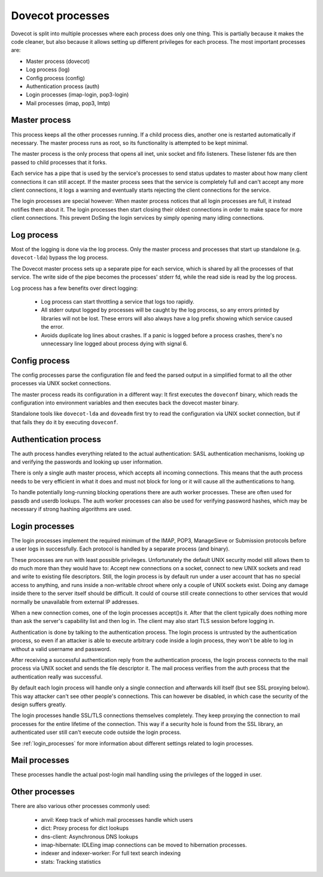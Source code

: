 .. _dovecot_processes:

=================
Dovecot processes
=================

Dovecot is split into multiple processes where each process does only
one thing. This is partially because it makes the code cleaner, but also
because it allows setting up different privileges for each process. The
most important processes are:

-  Master process (dovecot)
-  Log process (log)
-  Config process (config)
-  Authentication process (auth)
-  Login processes (imap-login, pop3-login)
-  Mail processes (imap, pop3, lmtp)

.. image:: _static/auth.png


Master process
--------------

This process keeps all the other processes running. If a child process
dies, another one is restarted automatically if necessary. The master
process runs as root, so its functionality is attempted to be kept minimal.

The master process is the only process that opens all inet, unix socket and
fifo listeners. These listener fds are then passed to child processes that
it forks.

Each service has a pipe that is used by the service's processes to send status
updates to master about how many client connections it can still accept.
If the master process sees that the service is completely full and can't
accept any more client connections, it logs a warning and eventually starts
rejecting the client connections for the service.

The login processes are special however: When master process notices that
all login processes are full, it instead notifies them about it. The login
processes then start closing their oldest connections in order to make space
for more client connections. This prevent DoSing the login services by simply
opening many idling connections.

Log process
-----------

Most of the logging is done via the log process. Only the master process
and processes that start up standalone (e.g. ``dovecot-lda``) bypass the log
process.

The Dovecot master process sets up a separate pipe for each service, which is
shared by all the processes of that service. The write side of the pipe
becomes the processes' stderr fd, while the read side is read by the log
process.

Log process has a few benefits over direct logging:

 * Log process can start throttling a service that logs too rapidly.
 * All stderr output logged by processes will be caught by the log process,
   so any errors printed by libraries will not be lost. These errors will
   also always have a log prefix showing which service caused the error.
 * Avoids duplicate log lines about crashes. If a panic is logged before a
   process crashes, there's no unnecessary line logged about process dying
   with signal 6.

Config process
--------------

The config processes parse the configuration file and feed the parsed output
in a simplified format to all the other processes via UNIX socket connections.

The master process reads its configuration in a different way: It first
executes the ``doveconf`` binary, which reads the configuration into
environment variables and then executes back the dovecot master binary.

Standalone tools like ``dovecot-lda`` and ``doveadm`` first try to read the
configuration via UNIX socket connection, but if that fails they do it by
executing ``doveconf``.

Authentication process
----------------------

The auth process handles everything related to the actual authentication:
SASL authentication mechanisms, looking up and verifying the passwords and
looking up user information.

There is only a single auth master process, which accepts all incoming
connections. This means that the auth process needs to be very efficient in
what it does and must not block for long or it will cause all the
authentications to hang.

To handle potentially long-running blocking operations there are auth worker
processes. These are often used for passdb and userdb lookups. The auth worker
processes can also be used for verifying password hashes, which may be
necessary if strong hashing algorithms are used.

Login processes
---------------

The login processes implement the required minimum of the IMAP, POP3,
ManageSieve or Submission protocols before a user logs in successfully.
Each protocol is handled by a separate process (and binary).

These processes are run with least possible privileges. Unfortunately
the default UNIX security model still allows them to do much more than
they would have to: Accept new connections on a socket, connect to new
UNIX sockets and read and write to existing file descriptors. Still, the
login process is by default run under a user account that has no special
access to anything, and runs inside a non-writable chroot where only a couple
of UNIX sockets exist. Doing any damage inside there to the server itself
should be difficult. It could of course still create connections to other
services that would normally be unavailable from external IP addresses.

When a new connection comes, one of the login processes accept()s it.
After that the client typically does nothing more than ask the server's
capability list and then log in. The client may also start TLS session
before logging in.

Authentication is done by talking to the authentication process. The
login process is untrusted by the authentication process, so
even if an attacker is able to execute arbitrary code inside a login
process, they won't be able to log in without a valid username and
password.

After receiving a successful authentication reply from the
authentication process, the login process connects to the mail process via
UNIX socket and sends the file descriptor it. The mail process verifies from
the auth process that the authentication really was successful.

By default each login process will handle only a single connection and
afterwards kill itself (but see SSL proxying below). This way attacker
can't see other people's connections. This can however be disabled, in which
case the security of the design suffers greatly.

The login processes handle SSL/TLS connections themselves completely.
They keep proxying the connection to mail processes for the entire
lifetime of the connection. This way if a security hole is found from
the SSL library, an authenticated user still can't execute code outside
the login process.

See :ref:`login_processes` for more information about different settings related to login
processes.

Mail processes
--------------

These processes handle the actual post-login mail handling using the
privileges of the logged in user.

Other processes
---------------

There are also various other processes commonly used:

 * anvil: Keep track of which mail processes handle which users
 * dict: Proxy process for dict lookups
 * dns-client: Asynchronous DNS lookups
 * imap-hibernate: IDLEing imap connections can be moved to hibernation processes.
 * indexer and indexer-worker: For full text search indexing
 * stats: Tracking statistics
